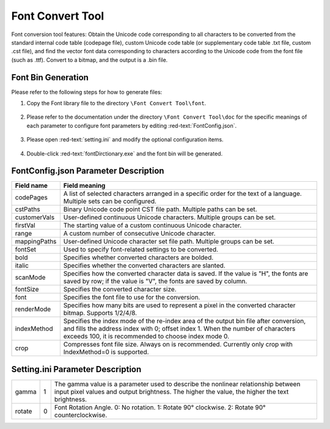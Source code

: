 ==================
Font Convert Tool
==================

Font conversion tool features: Obtain the Unicode code corresponding to all characters to be converted from the standard internal code table (codepage file), custom Unicode code table (or supplementary code table .txt file, custom .cst file), and find the vector font data corresponding to characters according to the Unicode code from the font file (such as .ttf). Convert to a bitmap, and the output is a .bin file.

.. figure:: https://foruda.gitee.com/images/1725358504194067891/e9f8aa2f_13674272.png
   :width: 500px
   :align: center

Font Bin Generation
--------------------
Please refer to the following steps for how to generate files:

1. Copy the Font library file to the directory ``\Font Convert Tool\font``.

.. figure:: https://foruda.gitee.com/images/1718779202121064741/2e5506f6_13408154.png
   :width: 500px
   :align: center

2. Please refer to the documentation under the directory ``\Font Convert Tool\doc`` for the specific meanings of each parameter to configure font parameters by editing :red-text:`FontConfig.json`.

.. figure:: https://foruda.gitee.com/images/1724034571057169577/1a91aa47_9325830.png
   :width: 500px
   :align: center

3. Please open :red-text:`setting.ini` and modify the optional configuration items.

.. figure:: https://foruda.gitee.com/images/1724035284336578868/8affdd56_9325830.png
   :width: 500px
   :align: center

4. Double-click :red-text:`fontDirctionary.exe` and the font bin will be generated.

.. figure:: https://foruda.gitee.com/images/1718779549743952722/46c77609_13408154.png
   :width: 500px
   :align: center

FontConfig.json Parameter Description
-------------------------------------

.. table:: FontConfig.json parameter description
   :widths: 25 75 
   :align: center
   :name: FontConfig.json parameter description
+--------------+--------------------------------------------------------------------------------------------------------------------------+
| Field name   | Field meaning                                                                                                            |
+==============+==========================================================================================================================+
| codePages    | A list of selected characters arranged in a specific order for the text of a language. Multiple sets can be configured.  |
+--------------+--------------------------------------------------------------------------------------------------------------------------+
| cstPaths     | Binary Unicode code point CST file path. Multiple paths can be set.                                                      |
+--------------+--------------------------------------------------------------------------------------------------------------------------+
| customerVals | User-defined continuous Unicode characters. Multiple groups can be set.                                                  |
+--------------+--------------------------------------------------------------------------------------------------------------------------+
| firstVal     | The starting value of a custom continuous Unicode character.                                                             |
+--------------+--------------------------------------------------------------------------------------------------------------------------+
| range        | A custom number of consecutive Unicode character.                                                                        |
+--------------+--------------------------------------------------------------------------------------------------------------------------+
| mappingPaths | User-defined Unicode character set file path. Multiple groups can be set.                                                |
+--------------+--------------------------------------------------------------------------------------------------------------------------+
| fontSet      | Used to specify font-related settings to be converted.                                                                   |
+--------------+--------------------------------------------------------------------------------------------------------------------------+
| bold         | Specifies whether converted characters are bolded.                                                                       |
+--------------+--------------------------------------------------------------------------------------------------------------------------+
| italic       | Specifies whether the converted characters are slanted.                                                                  |
+--------------+--------------------------------------------------------------------------------------------------------------------------+
| scanMode     | Specifies how the converted character data is saved. If the value is "H", the fonts are saved by row;                    |
|              | if the value is "V", the fonts are saved by column.                                                                      |
+--------------+--------------------------------------------------------------------------------------------------------------------------+
| fontSize     | Specifies the converted character size.                                                                                  |
+--------------+--------------------------------------------------------------------------------------------------------------------------+
| font         | Specifies the font file to use for the conversion.                                                                       |
+--------------+--------------------------------------------------------------------------------------------------------------------------+
| renderMode   | Specifies how many bits are used to represent a pixel in the converted character bitmap. Supports 1/2/4/8.               |
+--------------+--------------------------------------------------------------------------------------------------------------------------+
| indexMethod  | Specifies the index mode of the re-index area of the output bin file after conversion, and fills the address             |
|              | index with 0; offset index 1. When the number of characters exceeds 100, it is recommended to choose index mode 0.       |
+--------------+--------------------------------------------------------------------------------------------------------------------------+
| crop         | Compresses font file size. Always on is recommended. Currently only crop with IndexMethod=0 is supported.                |
+--------------+--------------------------------------------------------------------------------------------------------------------------+

Setting.ini Parameter Description
---------------------------------
.. table:: Setting.ini parameter description
   :widths: 25 20  55
   :align: center
   :name: Setting.ini parameter description
+--------------+--------+-------------------------------------------------------------------------------------------------------+
| gamma        | 1      | The gamma value is a parameter used to describe the nonlinear relationship between input pixel        |
|              |        | values and output brightness. The higher the value, the higher the text brightness.                   |
+--------------+--------+-------------------------------------------------------------------------------------------------------+
| rotate       | 0      | Font Rotation Angle. 0: No rotation. 1: Rotate 90° clockwise. 2: Rotate 90° counterclockwise.         |
+--------------+--------+-------------------------------------------------------------------------------------------------------+
